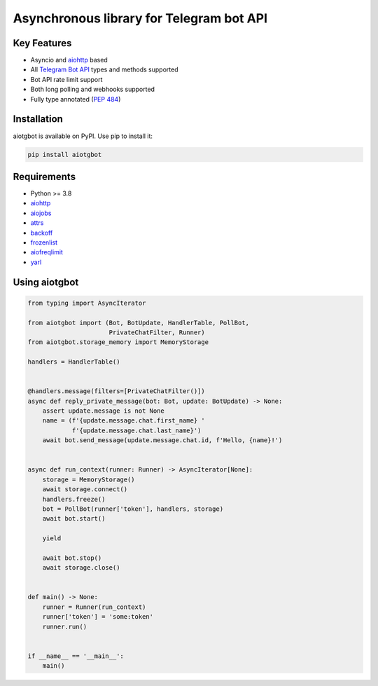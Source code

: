 =========================================
Asynchronous library for Telegram bot API
=========================================

.. image:: https://badge.fury.io/py/aiotgbot.svg
   :target: https://pypi.org/project/aiotgbot
   :alt: Latest PyPI package version

.. image:: https://img.shields.io/badge/license-MIT-blue.svg
   :target: https://github.com/gleb-chipiga/aiotgbot/blob/master/LICENSE
   :alt: License

.. image:: https://img.shields.io/pypi/dm/aiotgbot
   :target: https://pypistats.org/packages/aiotgbot
   :alt: Downloads count

Key Features
============

* Asyncio and `aiohttp <https://github.com/aio-libs/aiohttp>`_ based
* All `Telegram Bot API <https://core.telegram.org/bots/api>`_ types and methods supported
* Bot API rate limit support
* Both long polling and webhooks supported
* Fully type annotated (`PEP 484 <https://www.python.org/dev/peps/pep-0484/>`_)

Installation
============
aiotgbot is available on PyPI. Use pip to install it:

.. code-block:: bash

    pip install aiotgbot

Requirements
============

* Python >= 3.8
* `aiohttp <https://github.com/aio-libs/aiohttp>`_
* `aiojobs <https://github.com/aio-libs/aiojobs>`_
* `attrs <https://github.com/python-attrs/attrs>`_
* `backoff <https://github.com/litl/backoff>`_
* `frozenlist <https://github.com/aio-libs/frozenlist>`_
* `aiofreqlimit <https://github.com/gleb-chipiga/aiofreqlimit>`_
* `yarl <https://github.com/aio-libs/yarl>`_

Using aiotgbot
==================

.. code-block:: python

    from typing import AsyncIterator

    from aiotgbot import (Bot, BotUpdate, HandlerTable, PollBot,
                          PrivateChatFilter, Runner)
    from aiotgbot.storage_memory import MemoryStorage

    handlers = HandlerTable()


    @handlers.message(filters=[PrivateChatFilter()])
    async def reply_private_message(bot: Bot, update: BotUpdate) -> None:
        assert update.message is not None
        name = (f'{update.message.chat.first_name} '
                f'{update.message.chat.last_name}')
        await bot.send_message(update.message.chat.id, f'Hello, {name}!')


    async def run_context(runner: Runner) -> AsyncIterator[None]:
        storage = MemoryStorage()
        await storage.connect()
        handlers.freeze()
        bot = PollBot(runner['token'], handlers, storage)
        await bot.start()

        yield

        await bot.stop()
        await storage.close()


    def main() -> None:
        runner = Runner(run_context)
        runner['token'] = 'some:token'
        runner.run()


    if __name__ == '__main__':
        main()
